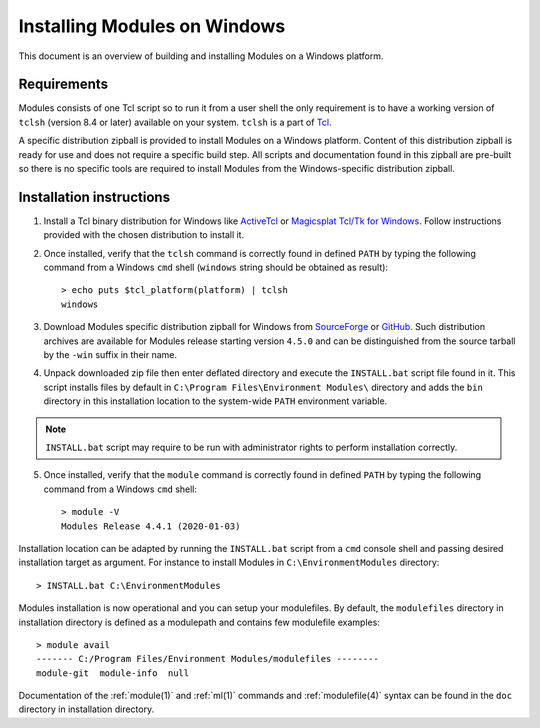 .. _INSTALL-win:

Installing Modules on Windows
=============================

This document is an overview of building and installing Modules on a Windows
platform.


Requirements
------------

Modules consists of one Tcl script so to run it from a user shell the only
requirement is to have a working version of ``tclsh`` (version 8.4 or later)
available on your system. ``tclsh`` is a part of `Tcl`_.

.. _Tcl: http://www.tcl.tk/software/tcltk/

A specific distribution zipball is provided to install Modules on a Windows
platform. Content of this distribution zipball is ready for use and does not
require a specific build step. All scripts and documentation found in this
zipball are pre-built so there is no specific tools are required to install
Modules from the Windows-specific distribution zipball.


Installation instructions
-------------------------

1. Install a Tcl binary distribution for Windows like `ActiveTcl`_ or
   `Magicsplat Tcl/Tk for Windows`_. Follow instructions provided with the
   chosen distribution to install it.

.. _ActiveTcl: https://www.activestate.com/products/tcl/
.. _Magicsplat Tcl/Tk for Windows: https://www.magicsplat.com/tcl-installer/

2. Once installed, verify that the ``tclsh`` command is correctly found in
   defined ``PATH`` by typing the following command from a Windows ``cmd``
   shell (``windows`` string should be obtained as result)::

        > echo puts $tcl_platform(platform) | tclsh
        windows

3. Download Modules specific distribution zipball for Windows from
   `SourceForge`_ or `GitHub`_. Such distribution archives are available
   for Modules release starting version ``4.5.0`` and can be distinguished
   from the source tarball by the ``-win`` suffix in their name.

.. _SourceForge: https://sourceforge.net/projects/modules/files/Modules/
.. _GitHub: https://github.com/cea-hpc/modules/releases

4. Unpack downloaded zip file then enter deflated directory and execute the
   ``INSTALL.bat`` script file found in it. This script installs files by
   default in ``C:\Program Files\Environment Modules\`` directory and adds the
   ``bin`` directory in this installation location to the system-wide ``PATH``
   environment variable.

.. note:: ``INSTALL.bat`` script may require to be run with administrator
   rights to perform installation correctly.

5. Once installed, verify that the ``module`` command is correctly found in
   defined ``PATH`` by typing the following command from a Windows ``cmd``
   shell::

        > module -V
        Modules Release 4.4.1 (2020-01-03)

Installation location can be adapted by running the ``INSTALL.bat`` script
from a ``cmd`` console shell and passing desired installation target as
argument. For instance to install Modules in ``C:\EnvironmentModules``
directory::

        > INSTALL.bat C:\EnvironmentModules

Modules installation is now operational and you can setup your modulefiles. By
default, the ``modulefiles`` directory in installation directory is defined as
a modulepath and contains few modulefile examples::

        > module avail
        ------- C:/Program Files/Environment Modules/modulefiles --------
        module-git  module-info  null

Documentation of the :ref:`module(1)` and :ref:`ml(1)` commands and
:ref:`modulefile(4)` syntax can be found in the ``doc`` directory in
installation directory.
